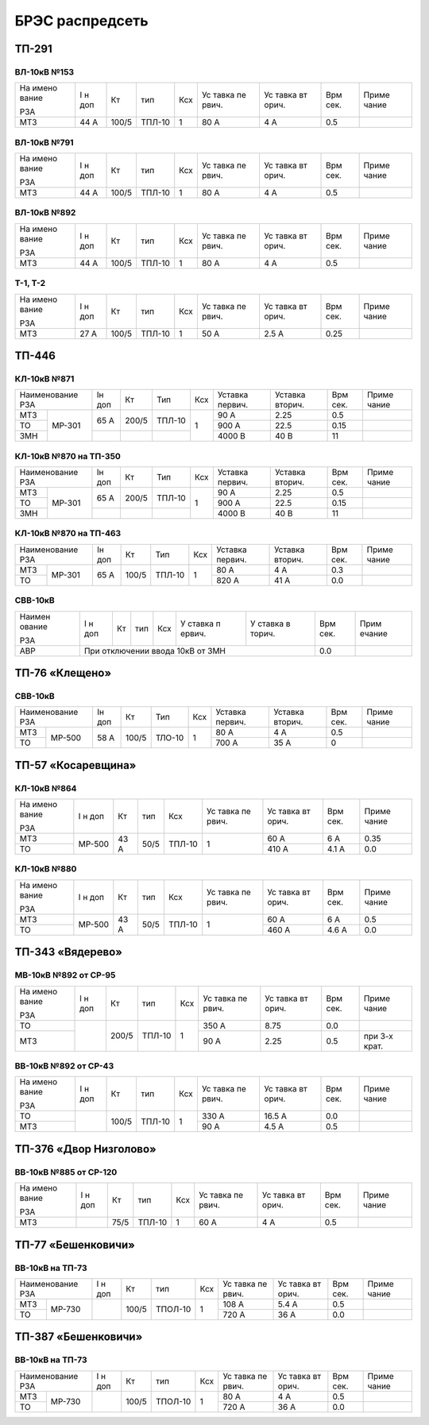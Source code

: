 БРЭС распредсеть
================

ТП-291
------

ВЛ-10кВ №153
~~~~~~~~~~~~

+-------+-------+-------+-------+-----+-------+-------+-------+-------+
| На    | I н   | Кт    | тип   | Ксх | Ус    | Ус    | Врм   | Приме |
| имено | доп   |       |       |     | тавка | тавка | сек.  | чание |
| вание |       |       |       |     | пе    | вт    |       |       |
|       |       |       |       |     | рвич. | орич. |       |       |
| РЗА   |       |       |       |     |       |       |       |       |
+-------+-------+-------+-------+-----+-------+-------+-------+-------+
| МТЗ   | 44 А  | 100/5 | ТПЛ-10| 1   | 80 А  | 4 А   | 0.5   |       |
+-------+-------+-------+-------+-----+-------+-------+-------+-------+

ВЛ-10кВ №791
~~~~~~~~~~~~

+-------+-------+-------+-------+-----+-------+-------+-------+-------+
| На    | I н   | Кт    | тип   | Ксх | Ус    | Ус    | Врм   | Приме |
| имено | доп   |       |       |     | тавка | тавка | сек.  | чание |
| вание |       |       |       |     | пе    | вт    |       |       |
|       |       |       |       |     | рвич. | орич. |       |       |
| РЗА   |       |       |       |     |       |       |       |       |
+-------+-------+-------+-------+-----+-------+-------+-------+-------+
| МТЗ   | 44 А  | 100/5 | ТПЛ-10| 1   | 80 А  | 4 А   | 0.5   |       |
+-------+-------+-------+-------+-----+-------+-------+-------+-------+

ВЛ-10кВ №892
~~~~~~~~~~~~

+-------+-------+-------+-------+-----+-------+-------+-------+-------+
| На    | I н   | Кт    | тип   | Ксх | Ус    | Ус    | Врм   | Приме |
| имено | доп   |       |       |     | тавка | тавка | сек.  | чание |
| вание |       |       |       |     | пе    | вт    |       |       |
|       |       |       |       |     | рвич. | орич. |       |       |
| РЗА   |       |       |       |     |       |       |       |       |
+-------+-------+-------+-------+-----+-------+-------+-------+-------+
| МТЗ   | 44 А  | 100/5 | ТПЛ-10| 1   | 80 А  | 4 А   | 0.5   |       |
+-------+-------+-------+-------+-----+-------+-------+-------+-------+

Т-1, Т-2
~~~~~~~~

+-------+-------+-------+-------+-----+-------+-------+-------+-------+
| На    | I н   | Кт    | тип   | Ксх | Ус    | Ус    | Врм   | Приме |
| имено | доп   |       |       |     | тавка | тавка | сек.  | чание |
| вание |       |       |       |     | пе    | вт    |       |       |
|       |       |       |       |     | рвич. | орич. |       |       |
| РЗА   |       |       |       |     |       |       |       |       |
+-------+-------+-------+-------+-----+-------+-------+-------+-------+
| МТЗ   | 27 А  | 100/5 | ТПЛ-10| 1   | 50 А  | 2.5 А | 0.25  |       |
+-------+-------+-------+-------+-----+-------+-------+-------+-------+

ТП-446
------

КЛ-10кВ №871
~~~~~~~~~~~~

+---------------+-------+-------+-------+-------+-------+-------+-------+-------+    
| Наименование  | Iн    | Кт    | Тип   | Ксх   |Уставка|Уставка| Врм   | Приме |    
| РЗА           | доп   |       |       |       |первич.|вторич.| сек.  | чание |    
+-------+-------+-------+-------+-------+-------+-------+-------+-------+-------+    
| МТЗ   |МР-301 | 65 А  | 200/5 | ТПЛ-10| 1     | 90 А  | 2.25  | 0.5   |       |
+-------+       |       |       |       |       +-------+-------+-------+-------+
| ТО    |       |       |       |       |       | 900 А | 22.5  | 0.15  |       |
+-------+       +-------+-------+-------+       +-------+-------+-------+-------+    
| ЗМН   |       |       |       |       |       |4000 В | 40 В  | 11    |       |
+-------+-------+-------+-------+-------+-------+-------+-------+-------+-------+    

КЛ-10кВ №870 на ТП-350
~~~~~~~~~~~~~~~~~~~~~~

+---------------+-------+-------+-------+-------+-------+-------+-------+-------+    
| Наименование  | Iн    | Кт    | Тип   | Ксх   |Уставка|Уставка| Врм   | Приме |    
| РЗА           | доп   |       |       |       |первич.|вторич.| сек.  | чание |    
+-------+-------+-------+-------+-------+-------+-------+-------+-------+-------+    
| МТЗ   |МР-301 | 65 А  | 200/5 | ТПЛ-10| 1     | 90 А  | 2.25  | 0.5   |       |
+-------+       |       |       |       |       +-------+-------+-------+-------+
| ТО    |       |       |       |       |       | 900 А | 22.5  | 0.15  |       |
+-------+       +-------+-------+-------+       +-------+-------+-------+-------+    
| ЗМН   |       |       |       |       |       |4000 В | 40 В  | 11    |       |
+-------+-------+-------+-------+-------+-------+-------+-------+-------+-------+    

КЛ-10кВ №870 на ТП-463
~~~~~~~~~~~~~~~~~~~~~~

+---------------+-------+-------+-------+-------+-------+-------+------+-------+    
| Наименование  | Iн    | Кт    | Тип   | Ксх   |Уставка|Уставка| Врм  | Приме |    
| РЗА           | доп   |       |       |       |первич.|вторич.| сек. | чание |    
+-------+-------+-------+-------+-------+-------+-------+-------+------+-------+
| МТЗ   |МР-301 | 65 А  | 100/5 | ТПЛ-10| 1     | 80 А  | 4 А   | 0.3  |       |
+-------+       |       |       |       |       +-------+-------+------+-------+
| ТО    |       |       |       |       |       | 820 А | 41 А  | 0.0  |       |
+-------+-------+-------+-------+-------+-------+-------+-------+------+-------+

СВВ-10кВ
~~~~~~~~

+--------+--------+-----+-----+-----+--------+--------+--------+--------+
| Наимен | I н    | Кт  | тип | Ксх | У      | У      | Врм    | Прим   |
| ование | доп    |     |     |     | ставка | ставка | сек.   | ечание |
|        |        |     |     |     | п      | в      |        |        |
| РЗА    |        |     |     |     | ервич. | торич. |        |        |
+--------+--------+-----+-----+-----+--------+--------+--------+--------+
|    АВР | При отключении ввода 10кВ от ЗМН           | 0.0    |        |
+--------+--------------------------------------------+--------+--------+

ТП-76 «Клещено»
---------------

СВВ-10кВ
~~~~~~~~

+---------------+-------+-------+-------+-------+-------+-------+-------+-------+    
| Наименование  | Iн    | Кт    | Тип   | Ксх   |Уставка|Уставка| Врм   | Приме |    
| РЗА           | доп   |       |       |       |первич.|вторич.| сек.  | чание |    
+-------+-------+-------+-------+-------+-------+-------+-------+-------+-------+    
| МТЗ   |МР-500 | 58 А  | 100/5 | ТЛО-10| 1     | 80 А  | 4 А   | 0.5   |       |
+-------+       +       |       |       |       +-------+-------+-------+-------+
| ТО    |       |       |       |       |       | 700 А | 35 А  | 0     |       |
+-------+-------+-------+-------+-------+-------+-------+-------+-------+-------+

ТП-57 «Косаревщина»
-------------------

КЛ-10кВ №864
~~~~~~~~~~~~

+-------+-------+------+------+-------+-------+-------+-------+-------+
| На    | I н   | Кт   | тип  | Ксх   | Ус    | Ус    | Врм   | Приме |   
| имено | доп   |      |      |       | тавка | тавка | сек.  | чание |   
| вание |       |      |      |       | пе    | вт    |       |       |   
|       |       |      |      |       | рвич. | орич. |       |       |   
| РЗА   |       |      |      |       |       |       |       |       |   
+-------+-------+------+------+-------+-------+-------+-------+-------+
| МТЗ   | МР-500| 43 А | 50/5 | ТПЛ-10| 1     | 60 А  | 6 А   | 0.35  |   
+-------+       |      |      |       |       +-------+-------+-------+
| ТО    |       |      |      |       |       | 410 А | 4.1 А | 0.0   |
+-------+-------+------+------+-------+-------+-------+-------+-------+

КЛ-10кВ №880
~~~~~~~~~~~~

+-------+-------+------+------+-------+-------+-------+-------+-------+
| На    | I н   | Кт   | тип  | Ксх   | Ус    | Ус    | Врм   | Приме |   
| имено | доп   |      |      |       | тавка | тавка | сек.  | чание |   
| вание |       |      |      |       | пе    | вт    |       |       |   
|       |       |      |      |       | рвич. | орич. |       |       |   
| РЗА   |       |      |      |       |       |       |       |       |   
+-------+-------+------+------+-------+-------+-------+-------+-------+
| МТЗ   | МР-500| 43 А | 50/5 | ТПЛ-10| 1     | 60 А  | 6 А   | 0.5   |   
+-------+       |      |      |       |       +-------+-------+-------+
| ТО    |       |      |      |       |       | 460 А | 4.6 А | 0.0   |   
+-------+-------+------+------+-------+-------+-------+-------+-------+

ТП-343 «Вядерево»
-----------------

МВ-10кВ №892 от СР-95
~~~~~~~~~~~~~~~~~~~~~

+-------+-------+-------+-------+-----+-------+-------+-------+-------+
| На    | I н   | Кт    | тип   | Ксх | Ус    | Ус    | Врм   | Приме |
| имено | доп   |       |       |     | тавка | тавка | сек.  | чание |
| вание |       |       |       |     | пе    | вт    |       |       |
|       |       |       |       |     | рвич. | орич. |       |       |
| РЗА   |       |       |       |     |       |       |       |       |
+-------+-------+-------+-------+-----+-------+-------+-------+-------+
| ТО    |       | 200/5 | ТПЛ-10| 1   | 350 А | 8.75  | 0.0   |       |
+-------+       |       |       |     +-------+-------+-------+-------+
| МТЗ   |       |       |       |     | 90 А  | 2.25  | 0.5   | при   |
|       |       |       |       |     |       |       |       | 3-х   |
|       |       |       |       |     |       |       |       | крат. |
+-------+-------+-------+-------+-----+-------+-------+-------+-------+

ВВ-10кВ №892 от СР-43
~~~~~~~~~~~~~~~~~~~~~

+-------+-------+-------+-------+-----+-------+-------+-------+-------+
| На    | I н   | Кт    | тип   | Ксх | Ус    | Ус    | Врм   | Приме |
| имено | доп   |       |       |     | тавка | тавка | сек.  | чание |
| вание |       |       |       |     | пе    | вт    |       |       |
|       |       |       |       |     | рвич. | орич. |       |       |
| РЗА   |       |       |       |     |       |       |       |       |
+-------+-------+-------+-------+-----+-------+-------+-------+-------+
| ТО    |       | 100/5 | ТПЛ-10| 1   | 330 А | 16.5 А| 0.0   |       |
+-------+       |       |       |     +-------+-------+-------+-------+
| МТЗ   |       |       |       |     | 90 А  | 4.5 А | 0.5   |       |
+-------+-------+-------+-------+-----+-------+-------+-------+-------+

ТП-376 «Двор Низголово»
-----------------------

ВВ-10кВ №885 от СР-120
~~~~~~~~~~~~~~~~~~~~~~

+-------+-------+------+-------+-----+-------+-------+-------+-------+
| На    | I н   | Кт   | тип   | Ксх | Ус    | Ус    | Врм   | Приме |
| имено | доп   |      |       |     | тавка | тавка | сек.  | чание |
| вание |       |      |       |     | пе    | вт    |       |       |
|       |       |      |       |     | рвич. | орич. |       |       |
| РЗА   |       |      |       |     |       |       |       |       |
+-------+-------+------+-------+-----+-------+-------+-------+-------+
| МТЗ   |       | 75/5 | ТПЛ-10| 1   | 60 А  | 4 А   | 0.5   |       |
+-------+-------+------+-------+-----+-------+-------+-------+-------+

ТП-77 «Бешенковичи»
-------------------

ВВ-10кВ на ТП-73
~~~~~~~~~~~~~~~~

+---------------+-------+------+-------+-------+-------+-------+-------+-------+
| Наименование  | I н   | Кт   | тип   | Ксх   | Ус    | Ус    | Врм   | Приме |
| РЗА           | доп   |      |       |       | тавка | тавка | сек.  | чание |
|               |       |      |       |       | пе    | вт    |       |       |   
|               |       |      |       |       | рвич. | орич. |       |       |   
|               |       |      |       |       |       |       |       |       |   
+-------+-------+-------+------+-------+-------+-------+-------+-------+-------+
| МТЗ   | МР-730|       | 100/5|ТПОЛ-10| 1     | 108 А | 5.4 А | 0.5   |       |
+-------+       |       |      |       |       +-------+-------+-------+-------+
| ТО    |       |       |      |       |       | 720 А | 36 А  | 0.0   |       |
+-------+-------+-------+------+-------+-------+-------+-------+-------+-------+

ТП-387 «Бешенковичи»
--------------------

ВВ-10кВ на ТП-73
~~~~~~~~~~~~~~~~

+---------------+-------+------+-------+-------+-------+-------+-------+-------+
| Наименование  | I н   | Кт   | тип   | Ксх   | Ус    | Ус    | Врм   | Приме |
| РЗА           | доп   |      |       |       | тавка | тавка | сек.  | чание |   
|               |       |      |       |       | пе    | вт    |       |       |   
|               |       |      |       |       | рвич. | орич. |       |       |   
|               |       |      |       |       |       |       |       |       |   
+-------+-------+-------+------+-------+-------+-------+-------+-------+-------+
| МТЗ   | МР-730|       | 100/5|ТПОЛ-10| 1     | 80  А |   4 А | 0.5   |       |
+-------+       |       |      |       |       +-------+-------+-------+-------+
| ТО    |       |       |      |       |       | 720 А | 36 А  | 0.0   |       |
+-------+-------+-------+------+-------+-------+-------+-------+-------+-------+

